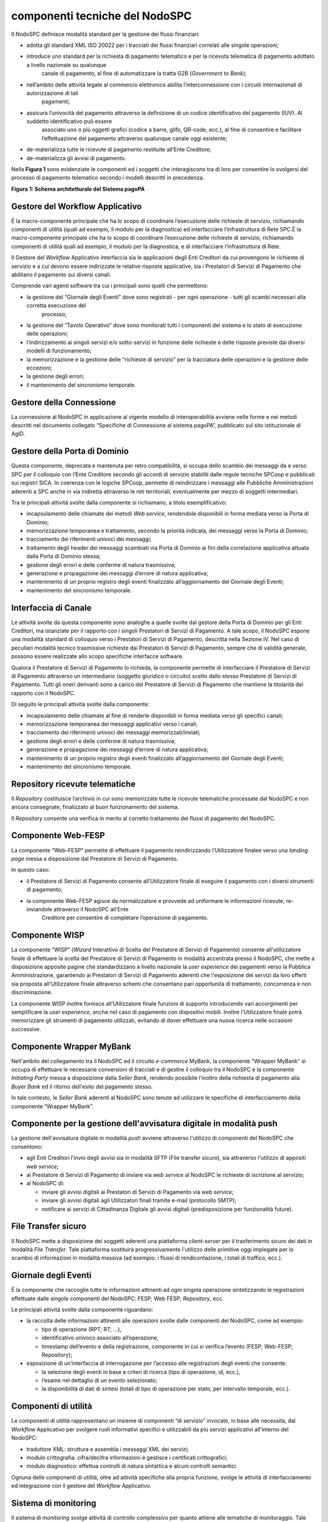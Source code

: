 componenti tecniche del NodoSPC
===============================

Il NodoSPC definisce modalità standard per la gestione dei flussi finanziari:

-  adotta gli standard XML ISO 20022 per i tracciati dei flussi finanziari correlati alle singole operazioni;

-  introduce uno standard per la richiesta di pagamento telematico e per la ricevuta telematica di pagamento adottato a livello nazionale su qualunque
      canale di pagamento, al fine di automatizzare la tratta G2B (*Government to Bank*);

-  nell’ambito delle attività legate al commercio elettronico abilita l’interconnessione con i circuiti internazionali di autorizzazione di tali
      pagamenti;

-  assicura l’univocità del pagamento attraverso la definizione di un codice identificativo del pagamento (IUV). Al suddetto identificativo può essere
      associato uno o più oggetti grafici (codice a barre, glifo, QR-code, ecc.), al fine di consentire e facilitare l’effettuazione del pagamento
      attraverso qualunque canale oggi esistente;

-  de-materializza tutte le ricevute di pagamento restituite all’Ente Creditore;

-  de-materializza gli avvisi di pagamento.

Nella **Figura 1** sono evidenziate le componenti ed i soggetti che interagiscono tra di loro per consentire lo svolgersi del processo di pagamento
telematico secondo i modelli descritti in precedenza.

|image0|

**Figura** **1: Schema architetturale del Sistema pagoPA**

Gestore del Workflow Applicativo
--------------------------------

È la macro-componente principale che ha lo scopo di coordinare l’esecuzione delle richieste di servizio, richiamando componenti di utilità (quali ad
esempio, il modulo per la diagnostica) ed interfacciare l’infrastruttura di Rete SPC.È la macro-componente principale che ha lo scopo di coordinare
l’esecuzione delle richieste di servizio, richiamando componenti di utilità quali ad esempio, il modulo per la diagnostica, e di interfacciare
l’infrastruttura di Rete.

Il Gestore del *Workflow* Applicativo interfaccia sia le applicazioni degli Enti Creditori da cui provengono le richieste di servizio e a cui devono
essere indirizzate le relative risposte applicative, sia i Prestatori di Servizi di Pagamento che abilitano il pagamento sui diversi canali.

Comprende vari agenti software tra cui i principali sono quelli che permettono:

-  la gestione del “Giornale degli Eventi” dove sono registrati - per ogni operazione - tutti gli scambi necessari alla corretta esecuzione del
      processo;

-  la gestione del “Tavolo Operativo” dove sono monitorati tutti i componenti del sistema e lo stato di esecuzione delle operazioni;

-  l’indirizzamento ai singoli servizi e/o sotto-servizi in funzione delle richieste e delle risposte previste dai diversi modelli di funzionamento;

-  la memorizzazione e la gestione delle “richieste di servizio” per la tracciatura delle operazioni e la gestione delle eccezioni;

-  la gestione degli errori;

-  il mantenimento del sincronismo temporale.

Gestore della Connessione
-------------------------

La connessione al NodoSPC in applicazione al vigente modello di interoperabilità avviene nelle forme e nei metodi descritti nel documento collegato
“Specifiche di Connessione al sistema pagoPA”, pubblicato sul sito istituzionale di AgID.

Gestore della Porta di Dominio
------------------------------

Questa componente, deprecata e mantenuta per retro compatibilità, si occupa dello scambio dei messaggi da e verso SPC per il colloquio con l’Ente
Creditore secondo gli accordi di servizio stabiliti dalle regole tecniche SPCoop e pubblicati sui registri SICA. In coerenza con le logiche SPCoop,
permette di reindirizzare i messaggi alle Pubbliche Amministrazioni aderenti a SPC anche in via indiretta attraverso le reti territoriali,
eventualmente per mezzo di soggetti intermediari.

Tra le principali attività svolte dalla componente si richiamano, a titolo esemplificativo:

-  incapsulamento delle chiamate dei metodi *Web service*, rendendole disponibili in forma mediata verso la Porta di Dominio;

-  memorizzazione temporanea e trattamento, secondo la priorità indicata, dei messaggi verso la Porta di Dominio;

-  tracciamento dei riferimenti univoci dei messaggi;

-  trattamento degli header dei messaggi scambiati via Porta di Dominio ai fini della correlazione applicativa attuata dalla Porta di Dominio stessa;

-  gestione degli errori e delle conferme di natura trasmissiva;

-  generazione e propagazione dei messaggi d’errore di natura applicativa;

-  mantenimento di un proprio registro degli eventi finalizzato all’aggiornamento del Giornale degli Eventi;

-  mantenimento del sincronismo temporale.

Interfaccia di Canale
---------------------

Le attività svolte da questa componente sono analoghe a quelle svolte dal gestore della Porta di Dominio per gli Enti Creditori, ma istanziate per il
rapporto con i singoli Prestatori di Servizi di Pagamento. A tale scopo, il NodoSPC espone una modalità standard di colloquio verso i Prestatori di
Servizi di Pagamento, descritta nella Sezione IV. Nel caso di peculiari modalità tecnico trasmissive richieste dai Prestatori di Servizi di Pagamento,
sempre che di validità generale, possono essere realizzate allo scopo specifiche interfacce software.

Qualora il Prestatore di Servizi di Pagamento lo richieda, la componente permette di interfacciare il Prestatore di Servizi di Pagamento attraverso un
intermediario (soggetto giuridico o circuito) scelto dallo stesso Prestatore di Servizi di Pagamento. Tutti gli oneri derivanti sono a carico del
Prestatore di Servizi di Pagamento che mantiene la titolarità del rapporto con il NodoSPC.

Di seguito le principali attività svolte dalla componente:

-  incapsulamento delle chiamate al fine di renderle disponibili in forma mediata verso gli specifici canali;

-  memorizzazione temporanea dei messaggi applicativi verso i canali;

-  tracciamento dei riferimenti univoci dei messaggi memorizzati/inviati;

-  gestione degli errori e delle conferme di natura trasmissiva;

-  generazione e propagazione dei messaggi d’errore di natura applicativa;

-  mantenimento di un proprio registro degli eventi finalizzato all’aggiornamento del Giornale degli Eventi;

-  mantenimento del sincronismo temporale.

Repository ricevute telematiche
-------------------------------

Il *Repository* costituisce l’archivio in cui sono memorizzate tutte le ricevute telematiche processate dal NodoSPC e non ancora consegnate,
finalizzato al buon funzionamento del sistema.

Il *Repository* consente una verifica in merito al corretto trattamento dei flussi di pagamento del NodoSPC.

Componente Web-FESP
-------------------

La componente “Web-FESP” permette di effettuare il pagamento reindirizzando l’Utilizzatore finalee verso una *landing page* messa a disposizione dal
Prestatore di Servizi di Pagamento.

In questo caso:

-  il Prestatore di Servizi di Pagamento consente all’Utilizzatore finale di eseguire il pagamento con i diversi strumenti di pagamento;

-  la componente Web-FESP agisce da normalizzatore e provvede ad uniformare le informazioni ricevute, re-inviandole attraverso il NodoSPC all’Ente
      Creditore per consentire di completare l’operazione di pagamento.

Componente WISP
---------------

La componente “WISP” (*Wizard* Interattivo di Scelta del Prestatore di Servizi di Pagamento) consente all'utilizzatore finale di effettuare la scelta
del Prestatore di Servizi di Pagamento in modalità accentrata presso il NodoSPC, che mette a disposizione apposite pagine che standardizzano a livello
nazionale la *user experience* dei pagamenti verso la Pubblica Amministrazione, garantendo ai Prestatori di Servizi di Pagamento aderenti che
l'esposizione dei servizi da loro offerti sia proposta all'Utilizzatore finale attraverso schemi che consentano pari opportunità di trattamento,
concorrenza e non discriminazione.

La componente WISP inoltre fornisce all’Utilizzatore finale funzioni di supporto introducendo vari accorgimenti per semplificare la *user experience*,
anche nel caso di pagamento con dispositivi mobili. Inoltre l’Utilizzatore finale potrà memorizzare gli strumenti di pagamento utilizzati, evitando di
dover effettuare una nuova ricerca nelle occasioni successive.

Componente Wrapper MyBank
-------------------------

Nell'ambito del collegamento tra il NodoSPC ed il circuito *e-commerce* MyBank, la componente "Wrapper MyBank" si occupa di effettuare le necessarie
conversioni di tracciati e di gestire il colloquio tra il NodoSPC e la componente *Initiating Party* messa a disposizione dalla *Seller Bank*,
rendendo possibile l’inoltro della richiesta di pagamento alla *Buyer Bank* ed il ritorno dell'esito del pagamento stesso.

In tale contesto, le *Seller Bank* aderenti al NodoSPC sono tenute ad utilizzare le specifiche di interfacciamento della componente “Wrapper MyBank”.

Componente per la gestione dell'avvisatura digitale in modalità push
--------------------------------------------------------------------

La gestione dell'avvisatura digitale in modalità *push* avviene attraverso l'utilizzo di componenti del NodoSPC che consentono:

-  agli Enti Creditori l'invio degli avvisi sia in modalità SFTP (File transfer sicuro), sia attraverso l'utilizzo di appositi *web service*;

-  ai Prestatore di Servizi di Pagamento di inviare via *web service* al NodoSPC le richieste di iscrizione al servizio;

-  al NodoSPC di:

   -  inviare gli avvisi digitali ai Prestatori di Servizi di Pagamento via *web service*;

   -  inviare gli avvisi digitali agli Utilizzatori finali tramite e-mail (protocollo SMTP);

   -  notificare ai servizi di Cittadinanza Digitale gli avvisi digitali (predisposizione per funzionalità future).

File Transfer sicuro
--------------------

Il NodoSPC mette a disposizione dei soggetti aderenti una piattaforma *client-server* per il trasferimento sicuro dei dati in modalità *File
Transfer*. Tale piattaforma sostituirà progressivamente l'utilizzo delle primitive oggi impiegate per lo scambio di informazioni in modalità massiva
(ad esempio: i flussi di rendicontazione, i totali di traffico, ecc.).

Giornale degli Eventi
---------------------

È la componente che raccoglie tutte le informazioni attinenti ad ogni singola operazione sintetizzando le registrazioni effettuate dalle singole
componenti del NodoSPC: FESP; Web FESP; *Repository*, ecc.

Le principali attività svolte dalla componente riguardano:

-  la raccolta delle informazioni attinenti alle operazioni svolte dalle componenti del NodoSPC, come ad esempio:

   -  tipo di operazione (RPT; RT; …),

   -  identificativo univoco associato all’operazione,

   -  timestamp dell’evento e della registrazione, componente in cui si verifica l’evento (FESP; Web-FESP; Repository);

-  esposizione di un’interfaccia di interrogazione per l’accesso alle registrazioni degli eventi che consente:

   -  la selezione degli eventi in base a criteri di ricerca (tipo di operazione, id, ecc.),

   -  l’esame nel dettaglio di un evento selezionato;

   -  la disponibilità di dati di sintesi (totali di tipo di operazione per stato, per intervallo temporale, ecc.).

Componenti di utilità
---------------------

Le componenti di utilità rappresentano un insieme di componenti “di servizio” invocate, in base alle necessità, dal *Workflow* Applicativo per
svolgere ruoli informativi specifici e utilizzabili da più servizi applicativi all'interno del NodoSPC:

-  traduttore XML: struttura e assembla i messaggi XML dei servizi;

-  modulo crittografia: cifra/decifra informazioni e gestisce i certificati crittografici;

-  modulo diagnostico: effettua controlli di natura sintattica e alcuni controlli semantici.

Ognuna delle componenti di utilità, oltre ad attività specifiche alla propria funzione, svolge le attività di interfacciamento ed integrazione con il
gestore del *Workflow* Applicativo.

Sistema di monitoring 
----------------------

Il sistema di *monitoring* svolge attività di controllo complessivo per quanto attiene alle tematiche di monitoraggio. Tale componente deve essere
considerata come una entità logica indipendente, con un proprio *workflow* specifico e proprie regole di funzionamento, in grado, quindi, di
verificare malfunzionamenti e condizioni di errore di qualsiasi altro modulo.

Nel sistema di *monitoring* è allocata la funzione di *throttling* che limita l’utilizzo del Sistema pagoPA oltre le possibilità di carico da cui
possa conseguire il verificarsi di disservizi generali. Tale funzionalità viene innescata automaticamente nel caso in cui un Ente Creditore tenti di
avviare, nell’unità di tempo, un numero di operazioni di pagamento superiori ai fabbisogni da esso stesso dichiarati. Le regole di *throttling* sono
indicate nel documento “\ *Indicatori di qualità per i Soggetti Aderenti*\ ” pubblicato sul sito istituzionale dell’Agenzia per l’Italia Digitale.

Sistema di Gestione del Tavolo Operativo
----------------------------------------

Il sistema ha lo scopo di fornire il supporto necessario alle attività del Tavolo Operativo, monitorando le altre componenti applicative e avendo
accesso alle informazioni relative ad ogni richiesta di intervento.

Fra le funzioni di supporto al Tavolo operativo è messo a disposizione un sistema di *Interactive Voice Response* (IVR, Risposta Vocale Interattiva)
per istradare le chiamate vocali, integrato a un sistema di *trouble-ticketing* per tracciare tutte le attività di assistenza.

Controlli
---------

Tutti i flussi/dati scambiati e previsti dai Servizi di Nodo devono risultare conformi agli Standard di Servizio.

Qualora fosse riscontrata una mancata conformità a detti Standard di Servizio, il soggetto ricevente ha l’obbligo:

-  di bloccare l’esecuzione del relativo flusso elaborativo e di trattamento dei dati;

-  rendere disponibile un’evidenza dello stato del flusso a fronte di una eventuale situazione di blocco del flusso stesso.

Servizi applicativi opzionali
-----------------------------

Rientrano in questa tipologia le funzioni che il Servizio mette a disposizione dei soggetti appartenenti al Dominio e che possono da questi essere
utilizzate nell’ambito dello svolgimento delle proprie attività.

Totali di traffico
~~~~~~~~~~~~~~~~~~

Il servizio di quadratura dei flussi di traffico mette a disposizione dei soggetti appartenenti al Dominio che ne facciano richiesta, un flusso
periodico relativo a tutte le interazioni (RPT e RT) transitate attraverso il NodoSPC e di stretta pertinenza del singolo richiedente.

Il NodoSPC mette a disposizione dell’Ente Creditore e del Prestatore di Servizi di Pagamento gli strumenti per la ricezione di tali flussi.

Il periodo temporale durante il quale saranno disponibili i flussi relativi ai “Totali di Traffico” non potrà superare i 10 giorni di calendario e
sarà comunque pubblicato sul sito dell’Agenzia per l’Italia Digitale.

.. |image0| image:: media_ComponentiTecnicheNodo/media/image1.png
   :width: 5.51181in
   :height: 3.85849in

